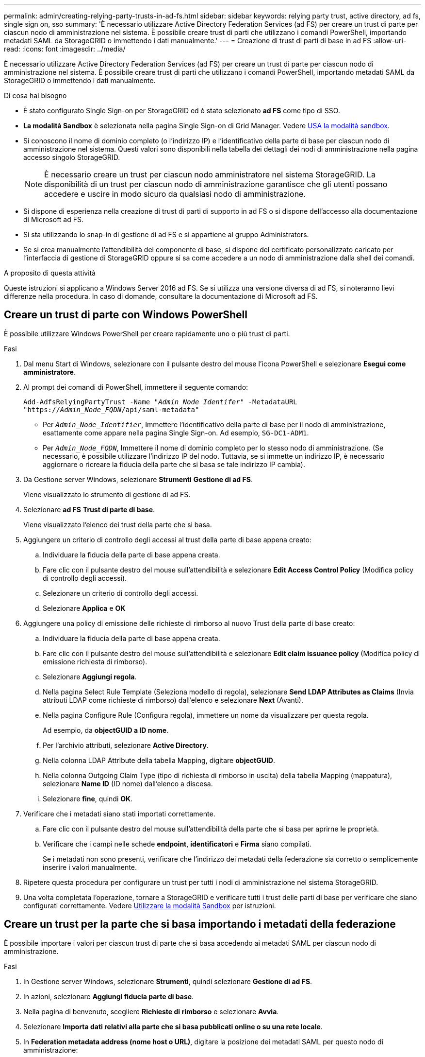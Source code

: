 ---
permalink: admin/creating-relying-party-trusts-in-ad-fs.html 
sidebar: sidebar 
keywords: relying party trust, active directory, ad fs, single sign on, sso 
summary: 'È necessario utilizzare Active Directory Federation Services (ad FS) per creare un trust di parte per ciascun nodo di amministrazione nel sistema. È possibile creare trust di parti che utilizzano i comandi PowerShell, importando metadati SAML da StorageGRID o immettendo i dati manualmente.' 
---
= Creazione di trust di parti di base in ad FS
:allow-uri-read: 
:icons: font
:imagesdir: ../media/


[role="lead"]
È necessario utilizzare Active Directory Federation Services (ad FS) per creare un trust di parte per ciascun nodo di amministrazione nel sistema. È possibile creare trust di parti che utilizzano i comandi PowerShell, importando metadati SAML da StorageGRID o immettendo i dati manualmente.

.Di cosa hai bisogno
* È stato configurato Single Sign-on per StorageGRID ed è stato selezionato *ad FS* come tipo di SSO.
* *La modalità Sandbox* è selezionata nella pagina Single Sign-on di Grid Manager. Vedere xref:../admin/using-sandbox-mode.adoc[USA la modalità sandbox].
* Si conoscono il nome di dominio completo (o l'indirizzo IP) e l'identificativo della parte di base per ciascun nodo di amministrazione nel sistema. Questi valori sono disponibili nella tabella dei dettagli dei nodi di amministrazione nella pagina accesso singolo StorageGRID.
+

NOTE: È necessario creare un trust per ciascun nodo amministratore nel sistema StorageGRID. La disponibilità di un trust per ciascun nodo di amministrazione garantisce che gli utenti possano accedere e uscire in modo sicuro da qualsiasi nodo di amministrazione.

* Si dispone di esperienza nella creazione di trust di parti di supporto in ad FS o si dispone dell'accesso alla documentazione di Microsoft ad FS.
* Si sta utilizzando lo snap-in di gestione di ad FS e si appartiene al gruppo Administrators.
* Se si crea manualmente l'attendibilità del componente di base, si dispone del certificato personalizzato caricato per l'interfaccia di gestione di StorageGRID oppure si sa come accedere a un nodo di amministrazione dalla shell dei comandi.


.A proposito di questa attività
Queste istruzioni si applicano a Windows Server 2016 ad FS. Se si utilizza una versione diversa di ad FS, si noteranno lievi differenze nella procedura. In caso di domande, consultare la documentazione di Microsoft ad FS.



== Creare un trust di parte con Windows PowerShell

È possibile utilizzare Windows PowerShell per creare rapidamente uno o più trust di parti.

.Fasi
. Dal menu Start di Windows, selezionare con il pulsante destro del mouse l'icona PowerShell e selezionare *Esegui come amministratore*.
. Al prompt dei comandi di PowerShell, immettere il seguente comando:
+
`Add-AdfsRelyingPartyTrust -Name "_Admin_Node_Identifer_" -MetadataURL "https://_Admin_Node_FQDN_/api/saml-metadata"`

+
** Per `_Admin_Node_Identifier_`, Immettere l'identificativo della parte di base per il nodo di amministrazione, esattamente come appare nella pagina Single Sign-on. Ad esempio, `SG-DC1-ADM1`.
** Per `_Admin_Node_FQDN_`, Immettere il nome di dominio completo per lo stesso nodo di amministrazione. (Se necessario, è possibile utilizzare l'indirizzo IP del nodo. Tuttavia, se si immette un indirizzo IP, è necessario aggiornare o ricreare la fiducia della parte che si basa se tale indirizzo IP cambia).


. Da Gestione server Windows, selezionare *Strumenti* *Gestione di ad FS*.
+
Viene visualizzato lo strumento di gestione di ad FS.

. Selezionare *ad FS* *Trust di parte di base*.
+
Viene visualizzato l'elenco dei trust della parte che si basa.

. Aggiungere un criterio di controllo degli accessi al trust della parte di base appena creato:
+
.. Individuare la fiducia della parte di base appena creata.
.. Fare clic con il pulsante destro del mouse sull'attendibilità e selezionare *Edit Access Control Policy* (Modifica policy di controllo degli accessi).
.. Selezionare un criterio di controllo degli accessi.
.. Selezionare *Applica* e *OK*


. Aggiungere una policy di emissione delle richieste di rimborso al nuovo Trust della parte di base creato:
+
.. Individuare la fiducia della parte di base appena creata.
.. Fare clic con il pulsante destro del mouse sull'attendibilità e selezionare *Edit claim issuance policy* (Modifica policy di emissione richiesta di rimborso).
.. Selezionare *Aggiungi regola*.
.. Nella pagina Select Rule Template (Seleziona modello di regola), selezionare *Send LDAP Attributes as Claims* (Invia attributi LDAP come richieste di rimborso) dall'elenco e selezionare *Next* (Avanti).
.. Nella pagina Configure Rule (Configura regola), immettere un nome da visualizzare per questa regola.
+
Ad esempio, da *objectGUID a ID nome*.

.. Per l'archivio attributi, selezionare *Active Directory*.
.. Nella colonna LDAP Attribute della tabella Mapping, digitare *objectGUID*.
.. Nella colonna Outgoing Claim Type (tipo di richiesta di rimborso in uscita) della tabella Mapping (mappatura), selezionare *Name ID* (ID nome) dall'elenco a discesa.
.. Selezionare *fine*, quindi *OK*.


. Verificare che i metadati siano stati importati correttamente.
+
.. Fare clic con il pulsante destro del mouse sull'attendibilità della parte che si basa per aprirne le proprietà.
.. Verificare che i campi nelle schede *endpoint*, *identificatori* e *Firma* siano compilati.
+
Se i metadati non sono presenti, verificare che l'indirizzo dei metadati della federazione sia corretto o semplicemente inserire i valori manualmente.



. Ripetere questa procedura per configurare un trust per tutti i nodi di amministrazione nel sistema StorageGRID.
. Una volta completata l'operazione, tornare a StorageGRID e verificare tutti i trust delle parti di base per verificare che siano configurati correttamente. Vedere xref:using-sandbox-mode.adoc[Utilizzare la modalità Sandbox] per istruzioni.




== Creare un trust per la parte che si basa importando i metadati della federazione

È possibile importare i valori per ciascun trust di parte che si basa accedendo ai metadati SAML per ciascun nodo di amministrazione.

.Fasi
. In Gestione server Windows, selezionare *Strumenti*, quindi selezionare *Gestione di ad FS*.
. In azioni, selezionare *Aggiungi fiducia parte di base*.
. Nella pagina di benvenuto, scegliere *Richieste di rimborso* e selezionare *Avvia*.
. Selezionare *Importa dati relativi alla parte che si basa pubblicati online o su una rete locale*.
. In *Federation metadata address (nome host o URL)*, digitare la posizione dei metadati SAML per questo nodo di amministrazione:
+
`https://_Admin_Node_FQDN_/api/saml-metadata`

+
Per `_Admin_Node_FQDN_`, Immettere il nome di dominio completo per lo stesso nodo di amministrazione. (Se necessario, è possibile utilizzare l'indirizzo IP del nodo. Tuttavia, se si immette un indirizzo IP, è necessario aggiornare o ricreare la fiducia della parte che si basa se tale indirizzo IP cambia).

. Completare la procedura guidata Trust Party, salvare il trust della parte che si basa e chiudere la procedura guidata.
+

NOTE: Quando si immette il nome visualizzato, utilizzare l'identificativo parte di base per il nodo di amministrazione, esattamente come appare nella pagina Single Sign-on in Grid Manager. Ad esempio, `SG-DC1-ADM1`.

. Aggiungere una regola di richiesta di rimborso:
+
.. Fare clic con il pulsante destro del mouse sull'attendibilità e selezionare *Edit claim issuance policy* (Modifica policy di emissione richiesta di rimborso).
.. Selezionare *Aggiungi regola*:
.. Nella pagina Select Rule Template (Seleziona modello di regola), selezionare *Send LDAP Attributes as Claims* (Invia attributi LDAP come richieste di rimborso) dall'elenco e selezionare *Next* (Avanti).
.. Nella pagina Configure Rule (Configura regola), immettere un nome da visualizzare per questa regola.
+
Ad esempio, da *objectGUID a ID nome*.

.. Per l'archivio attributi, selezionare *Active Directory*.
.. Nella colonna LDAP Attribute della tabella Mapping, digitare *objectGUID*.
.. Nella colonna Outgoing Claim Type (tipo di richiesta di rimborso in uscita) della tabella Mapping (mappatura), selezionare *Name ID* (ID nome) dall'elenco a discesa.
.. Selezionare *fine*, quindi *OK*.


. Verificare che i metadati siano stati importati correttamente.
+
.. Fare clic con il pulsante destro del mouse sull'attendibilità della parte che si basa per aprirne le proprietà.
.. Verificare che i campi nelle schede *endpoint*, *identificatori* e *Firma* siano compilati.
+
Se i metadati non sono presenti, verificare che l'indirizzo dei metadati della federazione sia corretto o semplicemente inserire i valori manualmente.



. Ripetere questa procedura per configurare un trust per tutti i nodi di amministrazione nel sistema StorageGRID.
. Una volta completata l'operazione, tornare a StorageGRID e verificare tutti i trust delle parti di base per verificare che siano configurati correttamente. Vedere xref:using-sandbox-mode.adoc[Utilizzare la modalità Sandbox] per istruzioni.




== Creare manualmente un trust per la parte che si basa

Se si sceglie di non importare i dati per i trust della parte di base, è possibile inserire i valori manualmente.

.Fasi
. In Gestione server Windows, selezionare *Strumenti*, quindi selezionare *Gestione di ad FS*.
. In azioni, selezionare *Aggiungi fiducia parte di base*.
. Nella pagina di benvenuto, scegliere *Richieste di rimborso* e selezionare *Avvia*.
. Selezionare *inserire manualmente i dati relativi alla parte di base* e selezionare *Avanti*.
. Completare la procedura guidata Trust Party:
+
.. Immettere un nome visualizzato per questo nodo di amministrazione.
+
Per coerenza, utilizzare l'identificativo parte di base per il nodo di amministrazione, esattamente come appare nella pagina Single Sign-on in Grid Manager. Ad esempio, `SG-DC1-ADM1`.

.. Saltare il passaggio per configurare un certificato di crittografia token opzionale.
.. Nella pagina Configure URL (Configura URL), selezionare la casella di controllo *Enable support for the SAML 2.0 WebSSO Protocol* (attiva supporto per il protocollo SAML WebSSO).
.. Digitare l'URL dell'endpoint del servizio SAML per il nodo di amministrazione:
+
`https://_Admin_Node_FQDN_/api/saml-response`

+
Per `_Admin_Node_FQDN_`, Immettere il nome di dominio completo per il nodo di amministrazione. (Se necessario, è possibile utilizzare l'indirizzo IP del nodo. Tuttavia, se si immette un indirizzo IP, è necessario aggiornare o ricreare la fiducia della parte che si basa se tale indirizzo IP cambia).

.. Nella pagina Configure Identifier (Configura identificatori), specificare l'identificativo della parte di base per lo stesso nodo di amministrazione:
+
`_Admin_Node_Identifier_`

+
Per `_Admin_Node_Identifier_`, Immettere l'identificativo della parte di base per il nodo di amministrazione, esattamente come appare nella pagina Single Sign-on. Ad esempio, `SG-DC1-ADM1`.

.. Rivedere le impostazioni, salvare l'attendibilità della parte che si basa e chiudere la procedura guidata.
+
Viene visualizzata la finestra di dialogo Edit Claim Issuance Policy (Modifica policy di emissione richieste di

+

NOTE: Se la finestra di dialogo non viene visualizzata, fare clic con il pulsante destro del mouse sull'attendibilità e selezionare *Edit claim issuance policy* (Modifica policy di emissione richiesta di rimborso).



. Per avviare la procedura guidata Claim Rule, selezionare *Add Rule*:
+
.. Nella pagina Select Rule Template (Seleziona modello di regola), selezionare *Send LDAP Attributes as Claims* (Invia attributi LDAP come richieste di rimborso) dall'elenco e selezionare *Next* (Avanti).
.. Nella pagina Configure Rule (Configura regola), immettere un nome da visualizzare per questa regola.
+
Ad esempio, da *objectGUID a ID nome*.

.. Per l'archivio attributi, selezionare *Active Directory*.
.. Nella colonna LDAP Attribute della tabella Mapping, digitare *objectGUID*.
.. Nella colonna Outgoing Claim Type (tipo di richiesta di rimborso in uscita) della tabella Mapping (mappatura), selezionare *Name ID* (ID nome) dall'elenco a discesa.
.. Selezionare *fine*, quindi *OK*.


. Fare clic con il pulsante destro del mouse sull'attendibilità della parte che si basa per aprirne le proprietà.
. Nella scheda *Endpoint*, configurare l'endpoint per la disconnessione singola (SLO):
+
.. Selezionare *Add SAML* (Aggiungi SAML).
.. Selezionare *Endpoint Type* *SAML Logout*.
.. Selezionare *binding* *Redirect*.
.. Nel campo *Trusted URL*, immettere l'URL utilizzato per la disconnessione singola (SLO) da questo nodo di amministrazione:
+
`https://_Admin_Node_FQDN_/api/saml-logout`

+
Per `_Admin_Node_FQDN_`, Immettere il nome di dominio completo del nodo di amministrazione. (Se necessario, è possibile utilizzare l'indirizzo IP del nodo. Tuttavia, se si immette un indirizzo IP, è necessario aggiornare o ricreare la fiducia della parte che si basa se tale indirizzo IP cambia).

.. Selezionare *OK*.


. Nella scheda *Firma*, specificare il certificato di firma per il trust della parte che si basa:
+
.. Aggiungere il certificato personalizzato:
+
*** Se si dispone del certificato di gestione personalizzato caricato su StorageGRID, selezionare il certificato.
*** Se non si dispone del certificato personalizzato, accedere al nodo di amministrazione, quindi passare a. `/var/local/mgmt-api` Della directory Admin Node e aggiungere `custom-server.crt` file di certificato.
+
*Nota:* utilizzando il certificato predefinito del nodo di amministrazione (`server.crt`) non è consigliato. Se il nodo Admin non riesce, il certificato predefinito viene rigenerato quando si ripristina il nodo ed è necessario aggiornare il trust della parte che si basa.



.. Selezionare *Applica* e *OK*.
+
Le proprietà della parte di base vengono salvate e chiuse.



. Ripetere questa procedura per configurare un trust per tutti i nodi di amministrazione nel sistema StorageGRID.
. Una volta completata l'operazione, tornare a StorageGRID e verificare tutti i trust delle parti di base per verificare che siano configurati correttamente. Vedere xref:using-sandbox-mode.adoc[USA la modalità sandbox] per istruzioni.


